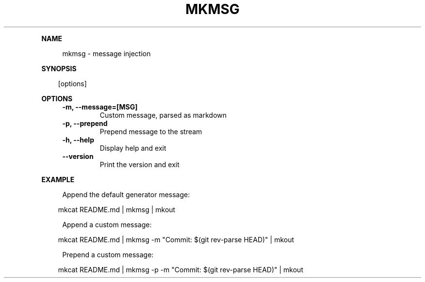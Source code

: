 .\" Generated by mkdoc on April, 2016
.TH "MKMSG" "1" "April, 2016" "mkmsg 1.2.6" "User Commands"
.de nl
.sp 0
..
.de hr
.sp 1
.nf
.ce
.in 4
\l’80’
.fi
..
.de h1
.RE
.sp 1
\fB\\$1\fR
.RS 4
..
.de h2
.RE
.sp 1
.in 4
\fB\\$1\fR
.RS 6
..
.de h3
.RE
.sp 1
.in 6
\fB\\$1\fR
.RS 8
..
.de h4
.RE
.sp 1
.in 8
\fB\\$1\fR
.RS 10
..
.de h5
.RE
.sp 1
.in 10
\fB\\$1\fR
.RS 12
..
.de h6
.RE
.sp 1
.in 12
\fB\\$1\fR
.RS 14
..
.h1 "NAME"
.P
mkmsg \- message injection
.nl
.h1 "SYNOPSIS"
.PP
.in 10
[options]
.h1 "OPTIONS"
.TP "
\fB\-m, \-\-message=[MSG]\fR
 Custom message, parsed as markdown
.nl
.TP "
\fB\-p, \-\-prepend\fR
 Prepend message to the stream
.nl
.TP "
\fB\-h, \-\-help\fR
 Display help and exit
.nl
.TP "
\fB\-\-version\fR
 Print the version and exit
.nl
.h1 "EXAMPLE"
.P
Append the default generator message:
.nl
.PP
.in 10
mkcat README.md | mkmsg | mkout
.br

.P
Append a custom message:
.nl
.PP
.in 10
mkcat README.md | mkmsg \-m "Commit: $(git rev\-parse HEAD)" | mkout
.br

.P
Prepend a custom message:
.nl
.PP
.in 10
mkcat README.md | mkmsg \-p \-m "Commit: $(git rev\-parse HEAD)" | mkout
.br
